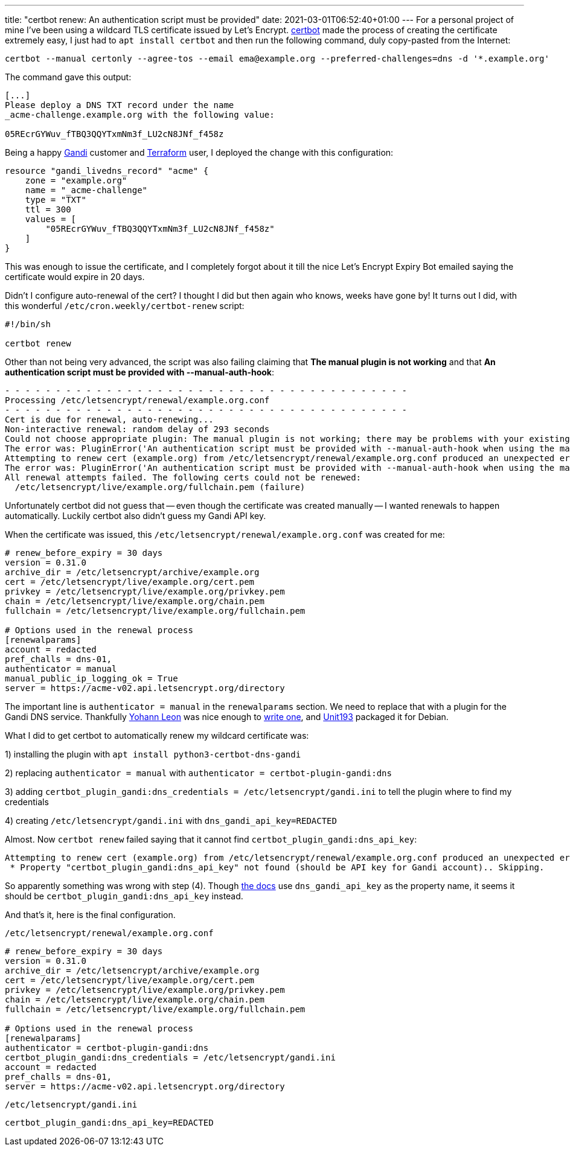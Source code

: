 ---
title: "certbot renew: An authentication script must be provided"
date: 2021-03-01T06:52:40+01:00
---
For a personal project of mine I've been using a wildcard TLS certificate
issued by Let's Encrypt.
https://certbot.eff.org/[certbot] made the process of creating the certificate
extremely easy, I just had to `apt install certbot` and then run the following
command, duly copy-pasted from the Internet:

----
certbot --manual certonly --agree-tos --email ema@example.org --preferred-challenges=dns -d '*.example.org'
----

The command gave this output:

----
[...]
Please deploy a DNS TXT record under the name
_acme-challenge.example.org with the following value:

05REcrGYWuv_fTBQ3QQYTxmNm3f_LU2cN8JNf_f458z
----

Being a happy https://www.gandi.net/en[Gandi] customer and
https://www.terraform.io/[Terraform] user, I deployed the change with this
configuration:

----
resource "gandi_livedns_record" "acme" {
    zone = "example.org"
    name = "_acme-challenge"
    type = "TXT"
    ttl = 300
    values = [
        "05REcrGYWuv_fTBQ3QQYTxmNm3f_LU2cN8JNf_f458z"
    ]
}
----
 
This was enough to issue the certificate, and I completely forgot about it till
the nice Let's Encrypt Expiry Bot emailed saying the certificate would expire
in 20 days.

Didn't I configure auto-renewal of the cert? I thought I did but then again who
knows, weeks have gone by! It turns out I did, with this wonderful
`/etc/cron.weekly/certbot-renew` script:

----
#!/bin/sh

certbot renew
----

Other than not being very advanced, the script was also failing claiming that
*The manual plugin is not working* and that *An authentication script must be
provided with --manual-auth-hook*:

----
- - - - - - - - - - - - - - - - - - - - - - - - - - - - - - - - - - - - - - - -
Processing /etc/letsencrypt/renewal/example.org.conf
- - - - - - - - - - - - - - - - - - - - - - - - - - - - - - - - - - - - - - - -
Cert is due for renewal, auto-renewing...
Non-interactive renewal: random delay of 293 seconds
Could not choose appropriate plugin: The manual plugin is not working; there may be problems with your existing configuration.
The error was: PluginError('An authentication script must be provided with --manual-auth-hook when using the manual plugin non-interactively.')
Attempting to renew cert (example.org) from /etc/letsencrypt/renewal/example.org.conf produced an unexpected error: The manual plugin is not working; there may be problems with your existing configuration.
The error was: PluginError('An authentication script must be provided with --manual-auth-hook when using the manual plugin non-interactively.'). Skipping.
All renewal attempts failed. The following certs could not be renewed:
  /etc/letsencrypt/live/example.org/fullchain.pem (failure)
----

Unfortunately certbot did not guess that -- even though the certificate was
created manually -- I wanted renewals to happen automatically. Luckily certbot
also didn't guess my Gandi API key.

When the certificate was issued, this
`/etc/letsencrypt/renewal/example.org.conf` was created for me:

----
# renew_before_expiry = 30 days
version = 0.31.0
archive_dir = /etc/letsencrypt/archive/example.org
cert = /etc/letsencrypt/live/example.org/cert.pem
privkey = /etc/letsencrypt/live/example.org/privkey.pem
chain = /etc/letsencrypt/live/example.org/chain.pem
fullchain = /etc/letsencrypt/live/example.org/fullchain.pem

# Options used in the renewal process
[renewalparams]
account = redacted
pref_challs = dns-01,
authenticator = manual
manual_public_ip_logging_ok = True
server = https://acme-v02.api.letsencrypt.org/directory
----

The important line is `authenticator = manual` in the `renewalparams` section.
We need to replace that with a plugin for the Gandi DNS service. Thankfully
https://github.com/obynio[Yohann Leon] was nice enough to
https://github.com/obynio/certbot-plugin-gandi[write one], and
https://wiki.ubuntu.com/Unit193[Unit193] packaged it for Debian.

What I did to get certbot to automatically renew my wildcard certificate was:

1) installing the plugin with `apt install python3-certbot-dns-gandi`

2) replacing `authenticator = manual` with `authenticator = certbot-plugin-gandi:dns`

3) adding `certbot_plugin_gandi:dns_credentials = /etc/letsencrypt/gandi.ini` to tell the plugin where to find my credentials

4) creating `/etc/letsencrypt/gandi.ini` with `dns_gandi_api_key=REDACTED`

Almost. Now `certbot renew` failed saying that it cannot find `certbot_plugin_gandi:dns_api_key`:

----
Attempting to renew cert (example.org) from /etc/letsencrypt/renewal/example.org.conf produced an unexpected error: Missing property in credentials configuration file /etc/letsencrypt/gandi.ini:
 * Property "certbot_plugin_gandi:dns_api_key" not found (should be API key for Gandi account).. Skipping.
----

So apparently something was wrong with step (4). Though
https://github.com/obynio/certbot-plugin-gandi/blob/master/README.md[the docs]
use `dns_gandi_api_key` as the property name, it seems it should be
`certbot_plugin_gandi:dns_api_key` instead.

And that's it, here is the final configuration.

`/etc/letsencrypt/renewal/example.org.conf`
----
# renew_before_expiry = 30 days
version = 0.31.0
archive_dir = /etc/letsencrypt/archive/example.org
cert = /etc/letsencrypt/live/example.org/cert.pem
privkey = /etc/letsencrypt/live/example.org/privkey.pem
chain = /etc/letsencrypt/live/example.org/chain.pem
fullchain = /etc/letsencrypt/live/example.org/fullchain.pem

# Options used in the renewal process
[renewalparams]
authenticator = certbot-plugin-gandi:dns
certbot_plugin_gandi:dns_credentials = /etc/letsencrypt/gandi.ini
account = redacted
pref_challs = dns-01,
server = https://acme-v02.api.letsencrypt.org/directory
----

`/etc/letsencrypt/gandi.ini`
----
certbot_plugin_gandi:dns_api_key=REDACTED
----
